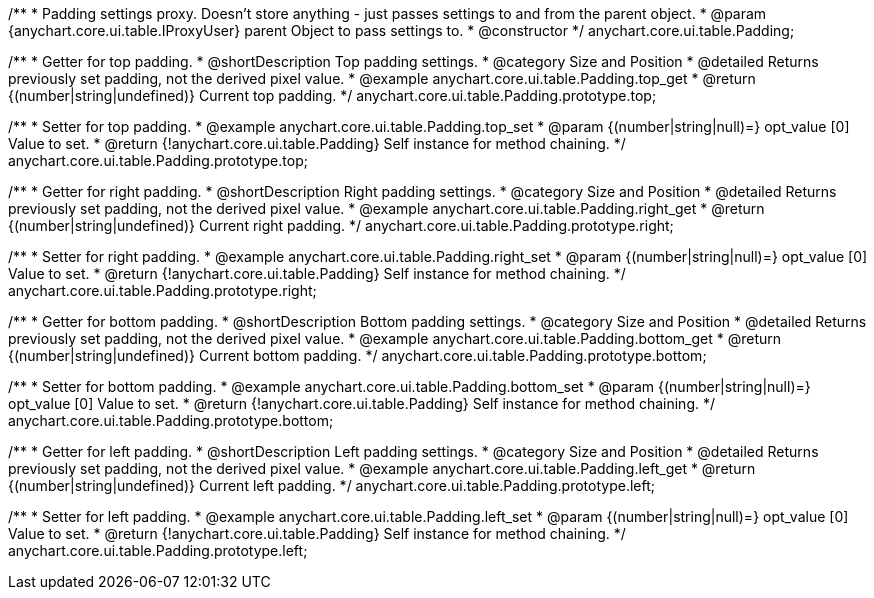 /**
 * Padding settings proxy. Doesn't store anything - just passes settings to and from the parent object.
 * @param {anychart.core.ui.table.IProxyUser} parent Object to pass settings to.
 * @constructor
 */
anychart.core.ui.table.Padding;


//----------------------------------------------------------------------------------------------------------------------
//
//  anychart.core.ui.table.Padding.prototype.top
//
//----------------------------------------------------------------------------------------------------------------------

/**
 * Getter for top padding.
 * @shortDescription Top padding settings.
 * @category Size and Position
 * @detailed Returns previously set padding, not the derived pixel value.
 * @example anychart.core.ui.table.Padding.top_get
 * @return {(number|string|undefined)} Current top padding.
 */
anychart.core.ui.table.Padding.prototype.top;

/**
 * Setter for top padding.
 * @example anychart.core.ui.table.Padding.top_set
 * @param {(number|string|null)=} opt_value [0] Value to set.
 * @return {!anychart.core.ui.table.Padding} Self instance for method chaining.
 */
anychart.core.ui.table.Padding.prototype.top;


//----------------------------------------------------------------------------------------------------------------------
//
//  anychart.core.ui.table.Padding.prototype.right
//
//----------------------------------------------------------------------------------------------------------------------

/**
 * Getter for right padding.
 * @shortDescription Right  padding settings.
 * @category Size and Position
 * @detailed Returns previously set padding, not the derived pixel value.
 * @example anychart.core.ui.table.Padding.right_get
 * @return {(number|string|undefined)} Current right padding.
 */
anychart.core.ui.table.Padding.prototype.right;

/**
 * Setter for right padding.
 * @example anychart.core.ui.table.Padding.right_set
 * @param {(number|string|null)=} opt_value [0] Value to set.
 * @return {!anychart.core.ui.table.Padding} Self instance for method chaining.
 */
anychart.core.ui.table.Padding.prototype.right;


//----------------------------------------------------------------------------------------------------------------------
//
//  anychart.core.ui.table.Padding.prototype.bottom
//
//----------------------------------------------------------------------------------------------------------------------

/**
 * Getter for bottom padding.
 * @shortDescription Bottom padding settings.
 * @category Size and Position
 * @detailed Returns previously set padding, not the derived pixel value.
 * @example anychart.core.ui.table.Padding.bottom_get
 * @return {(number|string|undefined)} Current bottom padding.
 */
anychart.core.ui.table.Padding.prototype.bottom;

/**
 * Setter for bottom padding.
 * @example anychart.core.ui.table.Padding.bottom_set
 * @param {(number|string|null)=} opt_value [0] Value to set.
 * @return {!anychart.core.ui.table.Padding} Self instance for method chaining.
 */
anychart.core.ui.table.Padding.prototype.bottom;


//----------------------------------------------------------------------------------------------------------------------
//
//  anychart.core.ui.table.Padding.prototype.left
//
//----------------------------------------------------------------------------------------------------------------------

/**
 * Getter for left padding.
 * @shortDescription Left padding settings.
 * @category Size and Position
 * @detailed Returns previously set padding, not the derived pixel value.
 * @example anychart.core.ui.table.Padding.left_get
 * @return {(number|string|undefined)} Current left padding.
 */
anychart.core.ui.table.Padding.prototype.left;

/**
 * Setter for left padding.
 * @example anychart.core.ui.table.Padding.left_set
 * @param {(number|string|null)=} opt_value [0] Value to set.
 * @return {!anychart.core.ui.table.Padding} Self instance for method chaining.
 */
anychart.core.ui.table.Padding.prototype.left;

